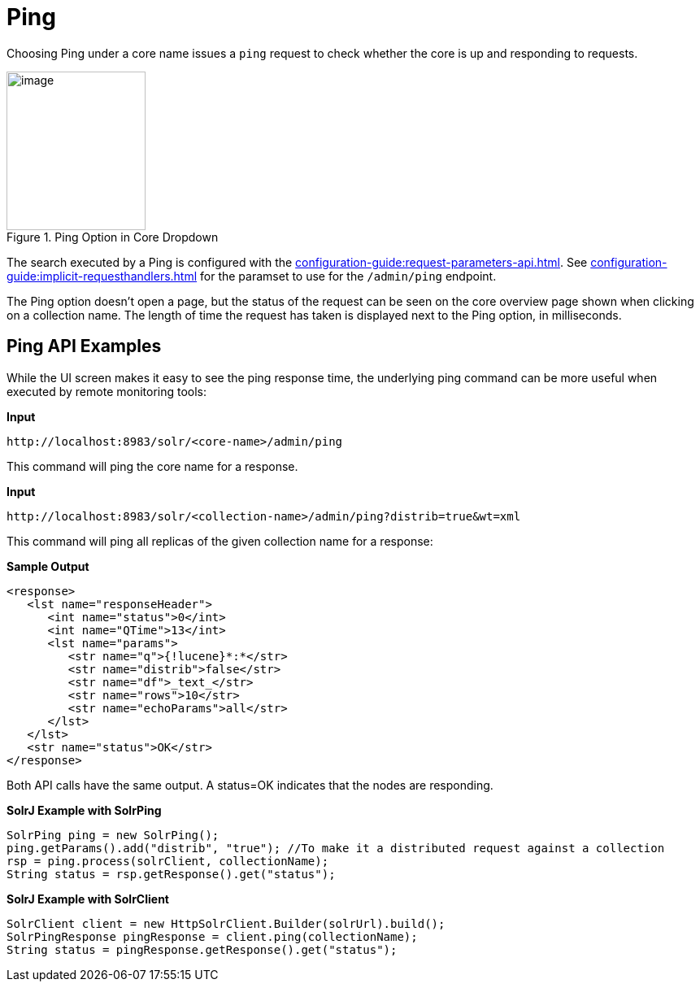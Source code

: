 = Ping
// Licensed to the Apache Software Foundation (ASF) under one
// or more contributor license agreements.  See the NOTICE file
// distributed with this work for additional information
// regarding copyright ownership.  The ASF licenses this file
// to you under the Apache License, Version 2.0 (the
// "License"); you may not use this file except in compliance
// with the License.  You may obtain a copy of the License at
//
//   http://www.apache.org/licenses/LICENSE-2.0
//
// Unless required by applicable law or agreed to in writing,
// software distributed under the License is distributed on an
// "AS IS" BASIS, WITHOUT WARRANTIES OR CONDITIONS OF ANY
// KIND, either express or implied.  See the License for the
// specific language governing permissions and limitations
// under the License.

Choosing Ping under a core name issues a `ping` request to check whether the core is up and responding to requests.

.Ping Option in Core Dropdown
image::ping/ping.png[image,width=171,height=195]

The search executed by a Ping is configured with the xref:configuration-guide:request-parameters-api.adoc[].
See xref:configuration-guide:implicit-requesthandlers.adoc[] for the paramset to use for the `/admin/ping` endpoint.

The Ping option doesn't open a page, but the status of the request can be seen on the core overview page shown when clicking on a collection name.
The length of time the request has taken is displayed next to the Ping option, in milliseconds.

== Ping API Examples

While the UI screen makes it easy to see the ping response time, the underlying ping command can be more useful when executed by remote monitoring tools:

*Input*

[source,bash]
----
http://localhost:8983/solr/<core-name>/admin/ping
----

This command will ping the core name for a response.

*Input*

[source,bash]
----
http://localhost:8983/solr/<collection-name>/admin/ping?distrib=true&wt=xml
----

This command will ping all replicas of the given collection name for a response:

*Sample Output*

[source,xml]
----
<response>
   <lst name="responseHeader">
      <int name="status">0</int>
      <int name="QTime">13</int>
      <lst name="params">
         <str name="q">{!lucene}*:*</str>
         <str name="distrib">false</str>
         <str name="df">_text_</str>
         <str name="rows">10</str>
         <str name="echoParams">all</str>
      </lst>
   </lst>
   <str name="status">OK</str>
</response>
----

Both API calls have the same output.
A status=OK indicates that the nodes are responding.

*SolrJ Example with SolrPing*

[source,java]
----
SolrPing ping = new SolrPing();
ping.getParams().add("distrib", "true"); //To make it a distributed request against a collection
rsp = ping.process(solrClient, collectionName);
String status = rsp.getResponse().get("status");
----

*SolrJ Example with SolrClient*

[source,java]
----
SolrClient client = new HttpSolrClient.Builder(solrUrl).build();
SolrPingResponse pingResponse = client.ping(collectionName);
String status = pingResponse.getResponse().get("status");
----

